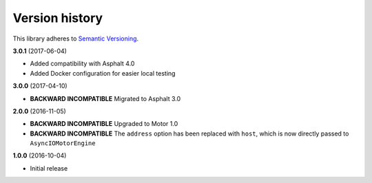 Version history
===============

This library adheres to `Semantic Versioning <http://semver.org/>`_.

**3.0.1** (2017-06-04)

- Added compatibility with Asphalt 4.0
- Added Docker configuration for easier local testing

**3.0.0** (2017-04-10)

- **BACKWARD INCOMPATIBLE** Migrated to Asphalt 3.0

**2.0.0** (2016-11-05)

- **BACKWARD INCOMPATIBLE** Upgraded to  Motor 1.0
- **BACKWARD INCOMPATIBLE** The ``address`` option has been replaced with ``host``, which is now
  directly passed to ``AsyncIOMotorEngine``

**1.0.0** (2016-10-04)

- Initial release
